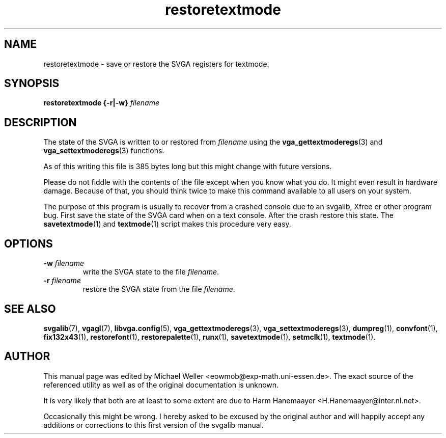 .TH restoretextmode 1 "2 Aug 1997" "Svgalib (>= 1.2.11)" "Svgalib User Manual"
.SH NAME
restoretextmode \- save or restore the SVGA registers for textmode.
.SH SYNOPSIS

.BI "restoretextmode {-r|-w} " filename

.SH DESCRIPTION
The state of the SVGA is written to or restored from
.IR filename
using the
.BR vga_gettextmoderegs "(3) and "
.BR vga_settextmoderegs (3)
functions.

As of this writing this file is 385 bytes long but this might change with future versions.

Please do not fiddle with the contents of the file except when you know what you do. It
might even result in hardware damage. Because of that, you should think twice to make
this command available to all users on your system.

The purpose of this program is usually to recover from a crashed console due to an
svgalib, Xfree or other program bug. First save the state of the SVGA card when on a
text console. After the crash restore this state. The
.BR savetextmode (1)
and
.BR textmode (1)
script makes this procedure very easy.

.SH OPTIONS
.TP
.BI "-w " filename
write the SVGA state to the file
.IR filename .
.TP
.BI "-r " filename
restore the SVGA state from the file
.IR filename .
.SH SEE ALSO

.BR svgalib (7),
.BR vgagl (7),
.BR libvga.config (5),
.BR vga_gettextmoderegs (3),
.BR vga_settextmoderegs (3),
.BR dumpreg (1),
.BR convfont (1),
.BR fix132x43 (1),
.BR restorefont (1),
.BR restorepalette (1),
.BR runx (1),
.BR savetextmode (1),
.BR setmclk (1),
.BR textmode (1).
.SH AUTHOR

This manual page was edited by Michael Weller <eowmob@exp-math.uni-essen.de>. The
exact source of the referenced utility as well as of the original documentation is
unknown.

It is very likely that both are at least to some extent are due to
Harm Hanemaayer <H.Hanemaayer@inter.nl.net>.

Occasionally this might be wrong. I hereby
asked to be excused by the original author and will happily accept any additions or corrections
to this first version of the svgalib manual.
